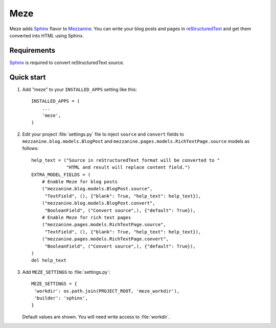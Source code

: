 Meze
====

Meze adds `Sphinx`_ flavor to `Mezzanine`_. You can write your blog posts and
pages in `reStructuredText`_ and get them converted into HTML using Sphinx.

.. _Sphinx: http://sphinx-doc.org/
.. _Mezzanine: http://mezzanine.jupo.org/
.. _reStructuredText: http://docutils.sourceforge.net/rst.html

Requirements
------------

`Sphinx`_ is required to convert reStructuredText source.

Quick start
-----------


1. Add "meze" to your ``INSTALLED_APPS`` setting like this::

     INSTALLED_APPS = (
         ...
         'meze',
     )

2. Edit your project :file:`settings.py` file to inject ``source`` and
   ``convert`` fields to ``mezzanine.blog.models.BlogPost`` and
   ``mezzanine.pages.models.RichTextPage.source`` models as follows::

     help_text = ("Source in reStructuredText format will be converted to "
                  "HTML and result will replace content field.")
     EXTRA_MODEL_FIELDS = (
         # Enable Meze for blog posts
         ("mezzanine.blog.models.BlogPost.source",
          "TextField", (), {"blank": True, "help_text": help_text}),
         ("mezzanine.blog.models.BlogPost.convert",
          "BooleanField", ("Convert source",), {"default": True}),
         # Enable Meze for rich text pages
         ("mezzanine.pages.models.RichTextPage.source",
          "TextField", (), {"blank": True, "help_text": help_text}),
         ("mezzanine.pages.models.RichTextPage.convert",
          "BooleanField", ("Convert source",), {"default": True}),
     )
     del help_text

3. Add ``MEZE_SETTINGS`` to :file:`settings.py`::

     MEZE_SETTINGS = {
      'workdir': os.path.join(PROJECT_ROOT, 'meze_workdir'),
      'builder': 'sphinx',
     }

   Default values are shown. You will need write access to :file:`workdir`.



.. _caveats: http://mezzanine.jupo.org/docs/model-customization.html#field-injection-caveats